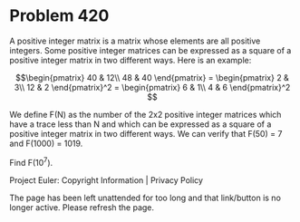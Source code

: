 *   Problem 420

   A positive integer matrix is a matrix whose elements are all positive
   integers.
   Some positive integer matrices can be expressed as a square of a positive
   integer matrix in two different ways. Here is an example:

   $$\begin{pmatrix} 40 & 12\\ 48 & 40 \end{pmatrix} = \begin{pmatrix} 2 &
   3\\ 12 & 2 \end{pmatrix}^2 = \begin{pmatrix} 6 & 1\\ 4 & 6 \end{pmatrix}^2
   $$

   We define F(N) as the number of the 2x2 positive integer matrices which
   have a trace less than N and which can be expressed as a square of a
   positive integer matrix in two different ways.
   We can verify that F(50) = 7 and F(1000) = 1019.

   Find F(10^7).

   Project Euler: Copyright Information | Privacy Policy

   The page has been left unattended for too long and that link/button is no
   longer active. Please refresh the page.
